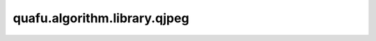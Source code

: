 quafu.algorithm.library.qjpeg
===================================

.. py:function:: quafu.algorithm.library.qjpeg(n_qubits: int, m_qubits: int)

    基于QJEPG算法实现对量子图像的压缩。

    .. note::
        参数 n_qubits 和 m_qubits 都需要为偶数，且 n_qubits 不小于 m_qubits。更多信息请参考 arXiv:2306.09323v2。

    参数：
        - **n_qubits** (int) - 用于编码待压缩量子图像的量子比特数。
        - **m_qubits** (int) - 用于编码压缩后量子图像的量子比特数。

    返回：
        - Circuit， QJPEG 算法的量子线路
        - List[int]， 保留比特的索引列表，这些比特携带压缩后的量子图像信息
        - List[int]， 丢弃比特的索引列表，这些比特包含原量子图像中的冗余信息
